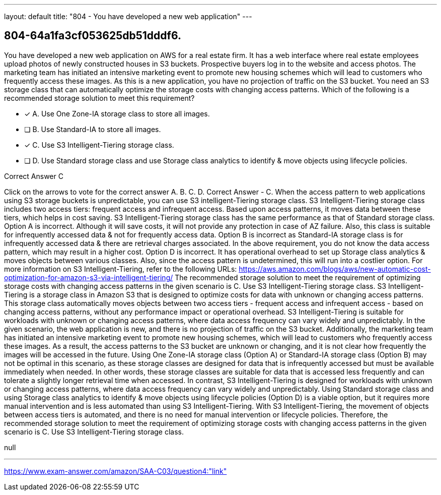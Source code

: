 ---
layout: default 
title: "804 - You have developed a new web application"
---


[.question]
== 804-64a1fa3cf053625db51dddf6.


****

[.query]
--
You have developed a new web application on AWS for a real estate firm.
It has a web interface where real estate employees upload photos of newly constructed houses in S3 buckets.
Prospective buyers log in to the website and access photos.
The marketing team has initiated an intensive marketing event to promote new housing schemes which will lead to customers who frequently access these images.
As this is a new application, you have no projection of traffic on the S3 bucket.
You need an S3 storage class that can automatically optimize the storage costs with changing access patterns.
Which of the following is a recommended storage solution to meet this requirement?


--

[.list]
--
* [*] A. Use One Zone-IA storage class to store all images.
* [ ] B. Use Standard-IA to store all images.
* [*] C. Use S3 Intelligent-Tiering storage class.
* [ ] D. Use Standard storage class and use Storage class analytics to identify & move objects using lifecycle policies.

--
****

[.answer]
Correct Answer  C

[.explanation]
--
Click on the arrows to vote for the correct answer
A.
B.
C.
D.
Correct Answer - C.
When the access pattern to web applications using S3 storage buckets is unpredictable, you can use S3 intelligent-Tiering storage class.
S3 Intelligent-Tiering storage class includes two access tiers: frequent access and infrequent access.
Based upon access patterns, it moves data between these tiers, which helps in cost saving.
S3 Intelligent-Tiering storage class has the same performance as that of Standard storage class.
Option A is incorrect.
Although it will save costs, it will not provide any protection in case of AZ failure.
Also, this class is suitable for infrequently accessed data &amp; not for frequently access data.
Option B is incorrect as Standard-IA storage class is for infrequently accessed data &amp; there are retrieval charges associated.
In the above requirement, you do not know the data access pattern, which may result in a higher cost.
Option D is incorrect.
It has operational overhead to set up Storage class analytics &amp; moves objects between various classes.
Also, since the access pattern is undetermined, this will run into a costlier option.
For more information on S3 Intelligent-Tiering, refer to the following URLs:
https://aws.amazon.com/blogs/aws/new-automatic-cost-optimization-for-amazon-s3-via-intelligent-tiering/
The recommended storage solution to meet the requirement of optimizing storage costs with changing access patterns in the given scenario is C. Use S3 Intelligent-Tiering storage class.
S3 Intelligent-Tiering is a storage class in Amazon S3 that is designed to optimize costs for data with unknown or changing access patterns. This storage class automatically moves objects between two access tiers - frequent access and infrequent access - based on changing access patterns, without any performance impact or operational overhead. S3 Intelligent-Tiering is suitable for workloads with unknown or changing access patterns, where data access frequency can vary widely and unpredictably.
In the given scenario, the web application is new, and there is no projection of traffic on the S3 bucket. Additionally, the marketing team has initiated an intensive marketing event to promote new housing schemes, which will lead to customers who frequently access these images. As a result, the access patterns to the S3 bucket are unknown or changing, and it is not clear how frequently the images will be accessed in the future.
Using One Zone-IA storage class (Option A) or Standard-IA storage class (Option B) may not be optimal in this scenario, as these storage classes are designed for data that is infrequently accessed but must be available immediately when needed. In other words, these storage classes are suitable for data that is accessed less frequently and can tolerate a slightly longer retrieval time when accessed. In contrast, S3 Intelligent-Tiering is designed for workloads with unknown or changing access patterns, where data access frequency can vary widely and unpredictably.
Using Standard storage class and using Storage class analytics to identify & move objects using lifecycle policies (Option D) is a viable option, but it requires more manual intervention and is less automated than using S3 Intelligent-Tiering. With S3 Intelligent-Tiering, the movement of objects between access tiers is automated, and there is no need for manual intervention or lifecycle policies.
Therefore, the recommended storage solution to meet the requirement of optimizing storage costs with changing access patterns in the given scenario is C. Use S3 Intelligent-Tiering storage class.
--

[.ka]
null

'''



https://www.exam-answer.com/amazon/SAA-C03/question4:"link"


